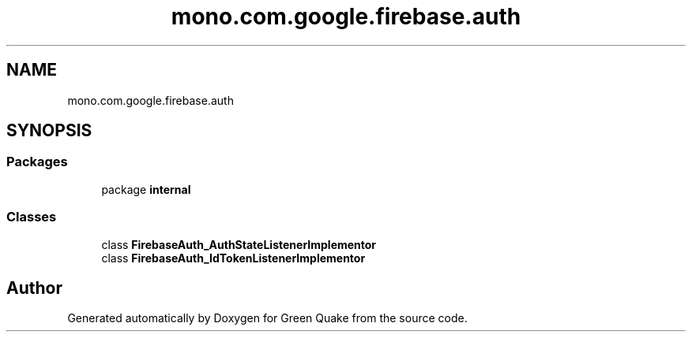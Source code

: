 .TH "mono.com.google.firebase.auth" 3 "Thu Apr 29 2021" "Version 1.0" "Green Quake" \" -*- nroff -*-
.ad l
.nh
.SH NAME
mono.com.google.firebase.auth
.SH SYNOPSIS
.br
.PP
.SS "Packages"

.in +1c
.ti -1c
.RI "package \fBinternal\fP"
.br
.in -1c
.SS "Classes"

.in +1c
.ti -1c
.RI "class \fBFirebaseAuth_AuthStateListenerImplementor\fP"
.br
.ti -1c
.RI "class \fBFirebaseAuth_IdTokenListenerImplementor\fP"
.br
.in -1c
.SH "Author"
.PP 
Generated automatically by Doxygen for Green Quake from the source code\&.
